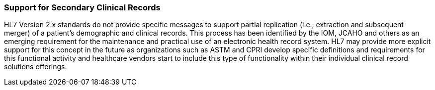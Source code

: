 === Support for Secondary Clinical Records
[v291_section="1.8.23"]

HL7 Version 2.x standards do not provide specific messages to support partial replication (i.e., extraction and subsequent merger) of a patient’s demographic and clinical records. This process has been identified by the IOM, JCAHO and others as an emerging requirement for the maintenance and practical use of an electronic health record system. HL7 may provide more explicit support for this concept in the future as organizations such as ASTM and CPRI develop specific definitions and requirements for this functional activity and healthcare vendors start to include this type of functionality within their individual clinical record solutions offerings.


